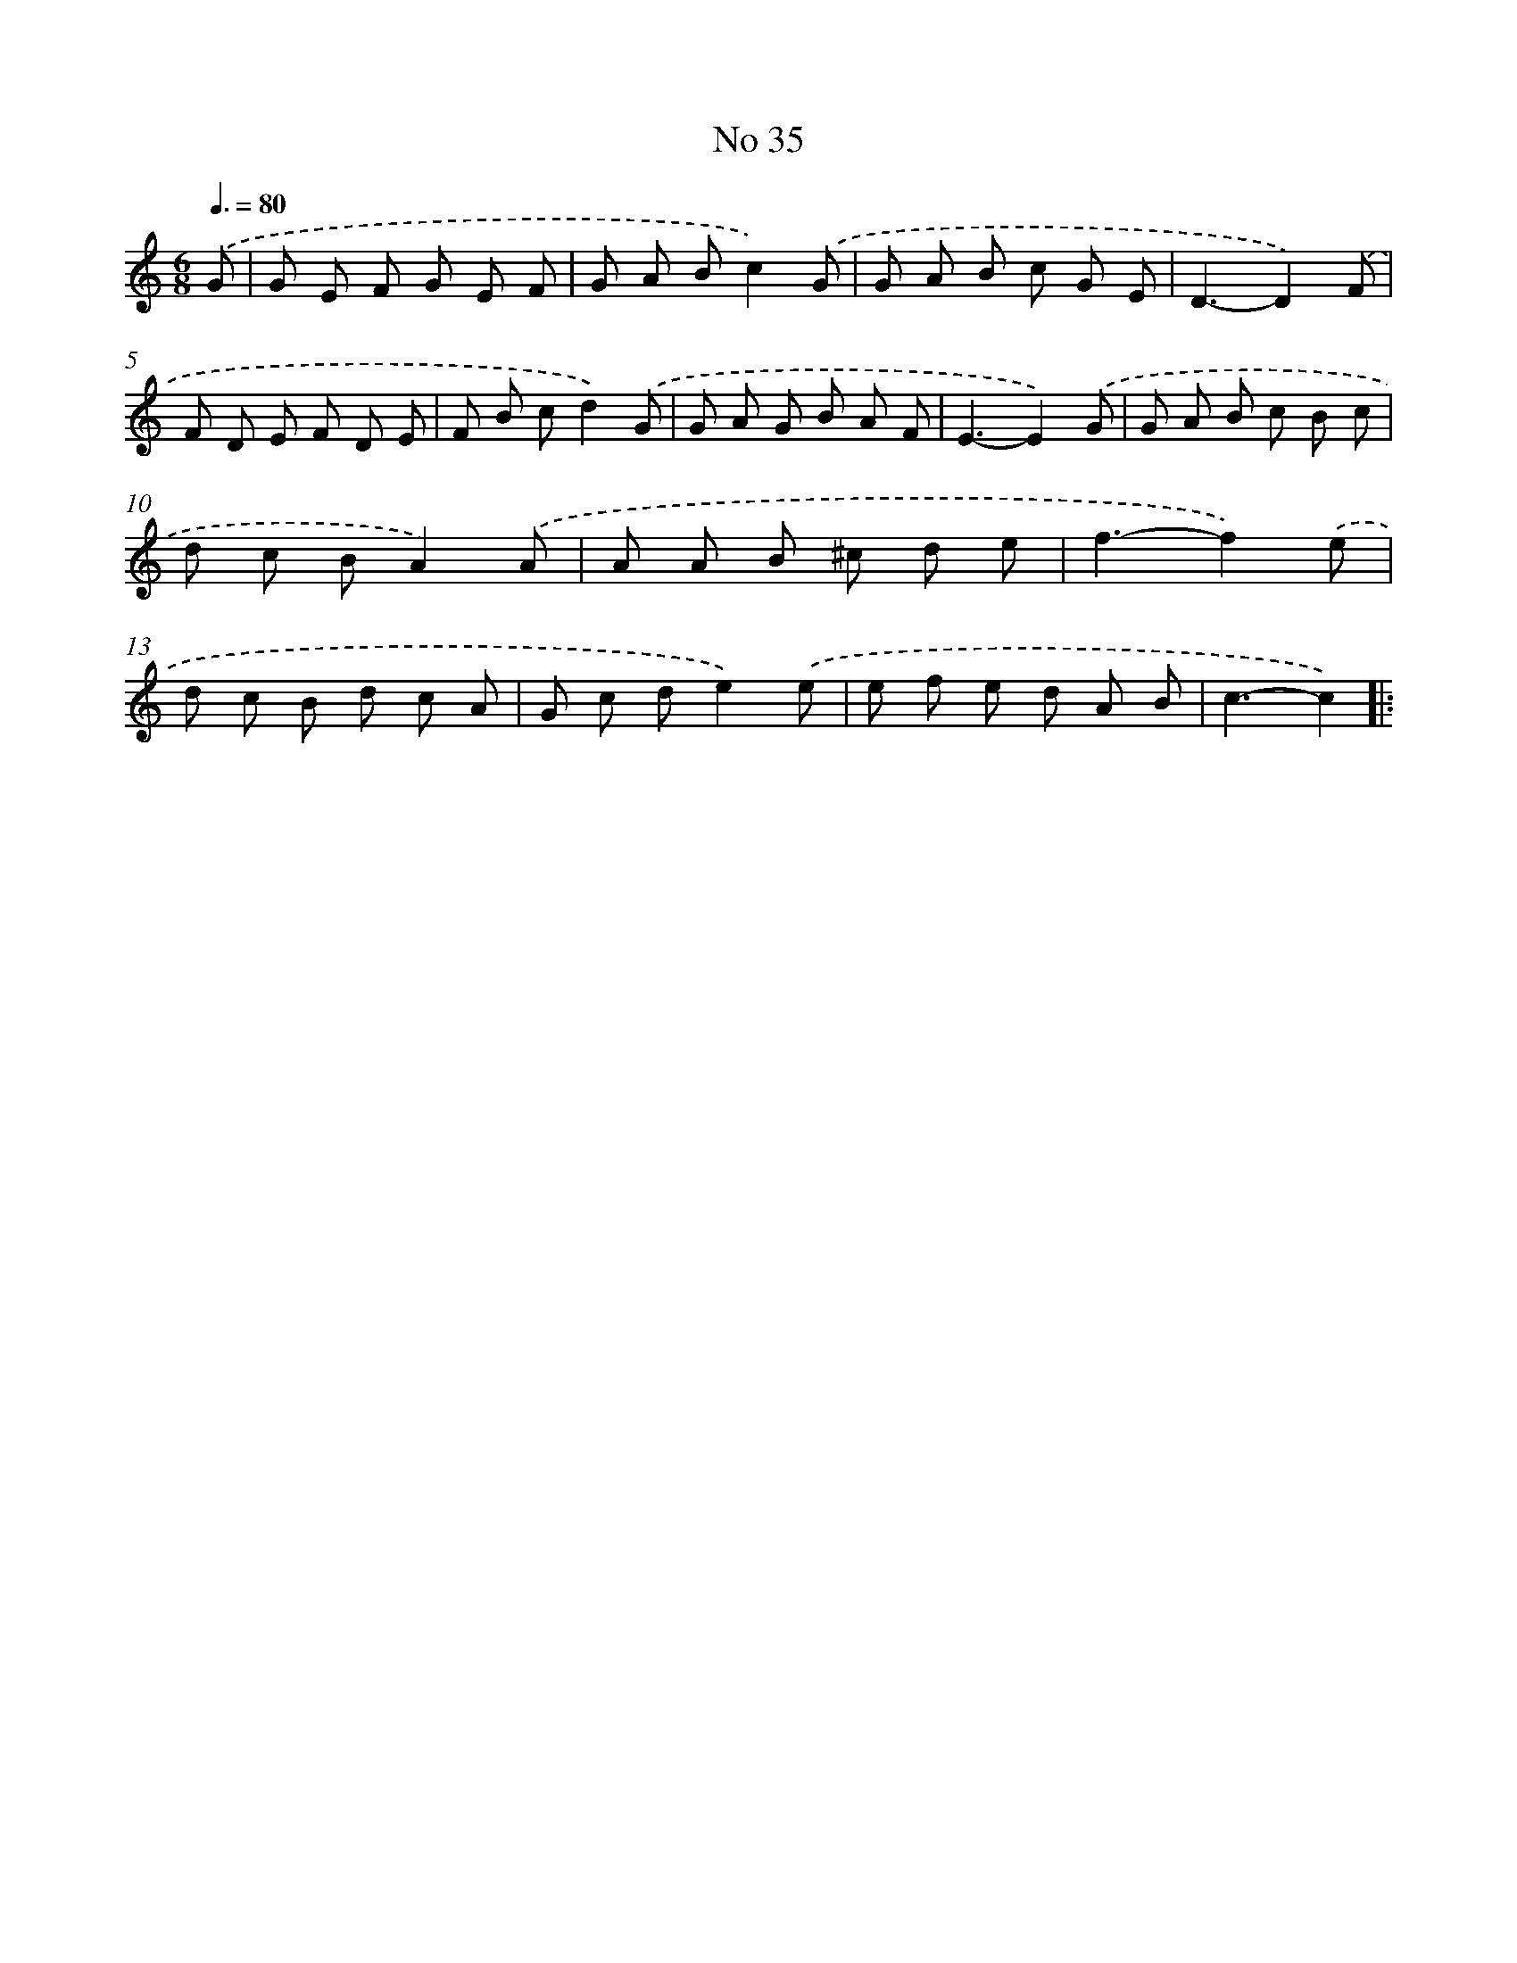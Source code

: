 X: 6396
T: No 35
%%abc-version 2.0
%%abcx-abcm2ps-target-version 5.9.1 (29 Sep 2008)
%%abc-creator hum2abc beta
%%abcx-conversion-date 2018/11/01 14:36:27
%%humdrum-veritas 2531173833
%%humdrum-veritas-data 3400993888
%%continueall 1
%%barnumbers 0
L: 1/8
M: 6/8
Q: 3/8=80
K: C clef=treble
.('G [I:setbarnb 1]|
G E F G E F |
G A Bc2).('G |
G A B c G E |
D3-D2).('F |
F D E F D E |
F B cd2).('G |
G A G B A F |
E3-E2).('G |
G A B c B c |
d c BA2).('A |
A A B ^c d e |
f3-f2).('e |
d c B d c A |
G c de2).('e |
e f e d A B |
c3-c2) ]|:
